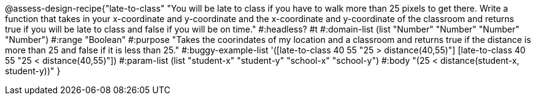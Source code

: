 @assess-design-recipe{"late-to-class"
"You will be late to class if you have to walk more than 25 pixels to get there. Write a function that takes in your x-coordinate and y-coordinate and the x-coordinate and y-coordinate of the classroom and returns true if you will be late to class and false if you will be on time."
    #:headless? #t
	#:domain-list (list "Number" "Number" "Number" "Number")
	#:range "Boolean"
	#:purpose "Takes the coorindates of my location and a classroom and returns true if the distance is more than 25 and false if it is less than 25."
	#:buggy-example-list
	'([late-to-class 40 55 "25 > distance(40,55)"]
	  [late-to-class 40 55 "25 < distance(40,55)"])
	#:param-list (list "student-x" "student-y" "school-x" "school-y")
	#:body
	"(25 < distance(student-x, student-y))"
} 
